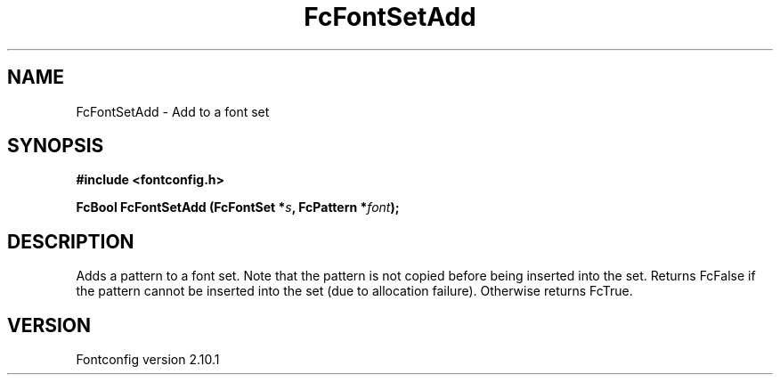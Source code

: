 .\" auto-generated by docbook2man-spec from docbook-utils package
.TH "FcFontSetAdd" "3" "27 7月 2012" "" ""
.SH NAME
FcFontSetAdd \- Add to a font set
.SH SYNOPSIS
.nf
\fB#include <fontconfig.h>
.sp
FcBool FcFontSetAdd (FcFontSet *\fIs\fB, FcPattern *\fIfont\fB);
.fi\fR
.SH "DESCRIPTION"
.PP
Adds a pattern to a font set. Note that the pattern is not copied before
being inserted into the set. Returns FcFalse if the pattern cannot be
inserted into the set (due to allocation failure). Otherwise returns FcTrue.
.SH "VERSION"
.PP
Fontconfig version 2.10.1
